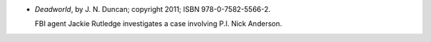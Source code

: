 .. title: Recent Reading: J. N. Duncan
.. slug: j-n-duncan
.. date: 2011-06-04 00:00:00 UTC-05:00
.. tags: recent reading,urban fantasy
.. category: books/read/2011/06
.. link: 
.. description: 
.. type: text


* `Deadworld`, by J. N. Duncan; copyright 2011; ISBN 978-0-7582-5566-2.

  FBI agent Jackie Rutledge investigates a case involving P.I. Nick
  Anderson.
